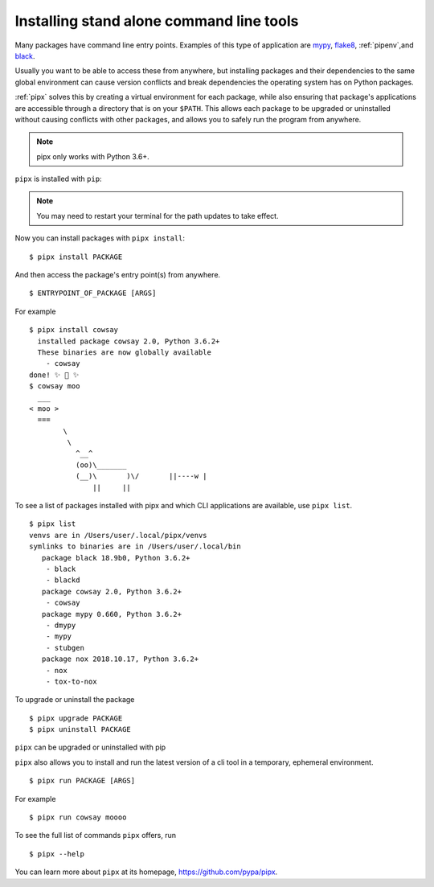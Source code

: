 Installing stand alone command line tools
=========================================

Many packages have command line entry points. Examples of this type of application are
`mypy <https://github.com/python/mypy>`_,
`flake8 <https://github.com/PyCQA/flake8>`_,
:ref:`pipenv`,and
`black <https://github.com/ambv/black>`_.

Usually you want to be able to access these from anywhere,
but installing packages and their dependencies to the same global environment
can cause version conflicts and break dependencies the operating system has
on Python packages.

:ref:`pipx` solves this by creating a virtual
environment for each package, while also ensuring that package's applications
are accessible through a directory that is on your ``$PATH``. This allows each
package to be upgraded or uninstalled without causing conflicts with other
packages, and allows you to safely run the program from anywhere.

.. note:: pipx only works with Python 3.6+.

``pipx`` is installed with ``pip``:

.. tab:: Unix/macOS

  .. code-block:: bash

      python3 -m pip install --user pipx

      python3 -m pipx ensurepath  # ensures the path of the CLI application directory is on your $PATH

.. tab:: Windows

  .. code-block:: bat

      py -m pip install --user pipx
      
      py -m pipx ensurepath

.. Note:: You may need to restart your terminal for the path updates to take effect.

Now you can install packages with ``pipx install``::

  $ pipx install PACKAGE

And then access the package's entry point(s) from anywhere.
::

  $ ENTRYPOINT_OF_PACKAGE [ARGS]

For example

::

  $ pipx install cowsay
    installed package cowsay 2.0, Python 3.6.2+
    These binaries are now globally available
      - cowsay
  done! ✨ 🌟 ✨
  $ cowsay moo
    ___
  < moo >
    ===
          \
           \
             ^__^
             (oo)\_______
             (__)\       )\/       ||----w |
                 ||     ||

To see a list of packages installed with pipx and which CLI applications are available, use ``pipx list``.

::

  $ pipx list
  venvs are in /Users/user/.local/pipx/venvs
  symlinks to binaries are in /Users/user/.local/bin
     package black 18.9b0, Python 3.6.2+
      - black
      - blackd
     package cowsay 2.0, Python 3.6.2+
      - cowsay
     package mypy 0.660, Python 3.6.2+
      - dmypy
      - mypy
      - stubgen
     package nox 2018.10.17, Python 3.6.2+
      - nox
      - tox-to-nox

To upgrade or uninstall the package

::

  $ pipx upgrade PACKAGE
  $ pipx uninstall PACKAGE

``pipx`` can be upgraded or uninstalled with pip

.. tab:: Unix/macOS

  .. code-block:: bash

      python3 -m pip install -U pipx
      python3 -m pip uninstall pipx

.. tab:: Windows

  .. code-block:: bat

      py -m pip install -U pipx
      py -m pip uninstall pipx
      
``pipx`` also allows you to install and run the latest version of a cli tool
in a temporary, ephemeral environment.

::

  $ pipx run PACKAGE [ARGS]

For example

::

  $ pipx run cowsay moooo

To see the full list of commands ``pipx`` offers, run

::

  $ pipx --help

You can learn more about ``pipx`` at its homepage,
https://github.com/pypa/pipx.
